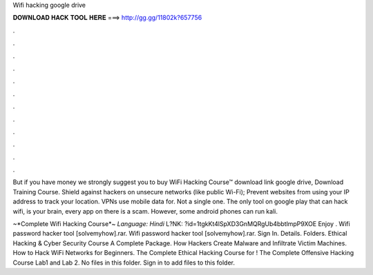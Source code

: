 Wifi hacking google drive



𝐃𝐎𝐖𝐍𝐋𝐎𝐀𝐃 𝐇𝐀𝐂𝐊 𝐓𝐎𝐎𝐋 𝐇𝐄𝐑𝐄 ===> http://gg.gg/11802k?657756



.



.



.



.



.



.



.



.



.



.



.



.

But if you have money we strongly suggest you to buy WiFi Hacking Course™ download link google drive, Download Training Course. Shield against hackers on unsecure networks (like public Wi-Fi); Prevent websites from using your IP address to track your location. VPNs use mobile data for. Not a single one. The only tool on google play that can hack wifi, is your brain, every app on there is a scam. However, some android phones can run kali.

~*Complete Wifi Hacking Course*~ *Language: Hindi* L?NK: ?id=1tgkKt4lSpXD3GnMQRgUb4bbtlmpP9XOE Enjoy ️. Wifi password hacker tool [solvemyhow].rar. Wifi password hacker tool [solvemyhow].rar. Sign In. Details. Folders. Ethical Hacking & Cyber Security Course A Complete Package. How Hackers Create Malware and Infiltrate Victim Machines. How to Hack WiFi Networks for Beginners. The Complete Ethical Hacking Course for ! The Complete Offensive Hacking Course Lab1 and Lab 2. No files in this folder. Sign in to add files to this folder.
